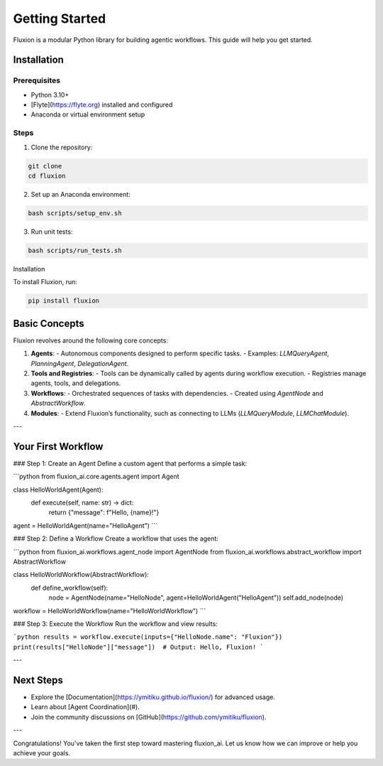 Getting Started
===============

Fluxion is a modular Python library for building agentic workflows. This guide will help you get started.

Installation
------------

Prerequisites
~~~~~~~~~~~~~

- Python 3.10+
- [Flyte](https://flyte.org) installed and configured
- Anaconda or virtual environment setup

Steps
~~~~~

1. Clone the repository:

.. code-block:: bash

   git clone
   cd fluxion

2. Set up an Anaconda environment:

.. code-block:: bash

   bash scripts/setup_env.sh

3. Run unit tests:

.. code-block:: bash

   bash scripts/run_tests.sh

Installation

To install Fluxion, run:

.. code-block:: bash

   pip install fluxion

Basic Concepts
--------------

Fluxion revolves around the following core concepts:

1. **Agents**:
   - Autonomous components designed to perform specific tasks.
   - Examples: `LLMQueryAgent`, `PlanningAgent`, `DelegationAgent`.

2. **Tools and Registries**:
   - Tools can be dynamically called by agents during workflow execution.
   - Registries manage agents, tools, and delegations.

3. **Workflows**:
   - Orchestrated sequences of tasks with dependencies.
   - Created using `AgentNode` and `AbstractWorkflow`.

4. **Modules**:
   - Extend Fluxion’s functionality, such as connecting to LLMs (`LLMQueryModule`, `LLMChatModule`).

---

Your First Workflow
--------------------

### Step 1: Create an Agent
Define a custom agent that performs a simple task:

```python
from fluxion_ai.core.agents.agent import Agent

class HelloWorldAgent(Agent):
    def execute(self, name: str) -> dict:
        return {"message": f"Hello, {name}!"}

agent = HelloWorldAgent(name="HelloAgent")
```

### Step 2: Define a Workflow
Create a workflow that uses the agent:

```python
from fluxion_ai.workflows.agent_node import AgentNode
from fluxion_ai.workflows.abstract_workflow import AbstractWorkflow

class HelloWorldWorkflow(AbstractWorkflow):
    def define_workflow(self):
        node = AgentNode(name="HelloNode", agent=HelloWorldAgent("HelloAgent"))
        self.add_node(node)

workflow = HelloWorldWorkflow(name="HelloWorldWorkflow")
```

### Step 3: Execute the Workflow
Run the workflow and view results:

```python
results = workflow.execute(inputs={"HelloNode.name": "Fluxion"})
print(results["HelloNode"]["message"])  # Output: Hello, Fluxion!
```

---

Next Steps
----------

- Explore the [Documentation](https://ymitiku.github.io/fluxion/) for advanced usage.
- Learn about [Agent Coordination](#).
- Join the community discussions on [GitHub](https://github.com/ymitiku/fluxion).

---

Congratulations! You've taken the first step toward mastering fluxion_ai. Let us know how we can improve or help you achieve your goals.
